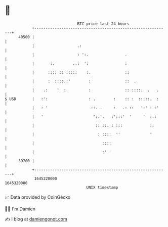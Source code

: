 * 👋

#+begin_example
                                   BTC price last 24 hours                    
               +------------------------------------------------------------+ 
         40500 |                                                            | 
               |                   .:                                       | 
               |                   : ':.                .                   | 
               |       :.        ..:  ':                :                   | 
               |      :::: :: :::::    :.               ::                  | 
               |      :  ::::.:'        :               ::  .               | 
               |    .:    '  :          :               :: ::::.  .   .     | 
   $ USD       |   :':                  : .        :    :: :  :::::.  :     | 
               |   : '                   ::. .     :   .: ::   ':' : :'     | 
               |   '                      ':.'.   :':::'  '     '  :.:      | 
               |                           :: ::. : :::            ::       | 
               |                            : ::::  ''             '        | 
               |                              ::::                          | 
               |                              :' '                          | 
         39700 |                                                            | 
               +------------------------------------------------------------+ 
                1645220000                                        1645320000  
                                       UNIX timestamp                         
#+end_example
📈 Data provided by CoinGecko

🧑‍💻 I'm Damien

✍️ I blog at [[https://www.damiengonot.com][damiengonot.com]]
